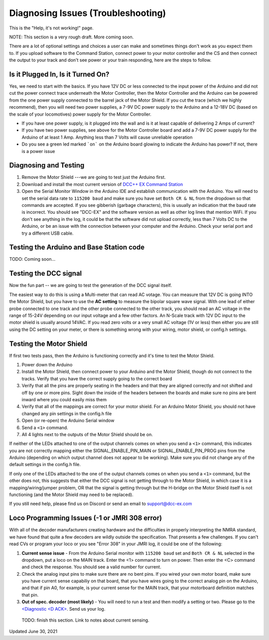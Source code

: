 **************************************
Diagnosing Issues (Troubleshooting)
**************************************

This is the "Help, it's not working!" page.

NOTE: This section is a very rough draft. More coming soon.

There are a lot of optional settings and choices a user can make and sometimes things don't work as you expect them to. If you upload software to the Command Station, connect power to your motor controller and the CS and then connect the output to your track and don't see power or your train responding, here are the steps to follow.

Is it Plugged In, Is it Turned On?
===================================

Yes, we need to start with the basics. If you have 12V DC or less connected to the input power of the Arduino and did not cut the power connect trace underneath the Motor Controller, then the Motor Controller and the Arduino can be powered from the one power supply connected to the barrel jack of the Motor Shield. If you cut the trace (which we highly recommend), then you will need two power supplies, a 7-9V DC power supply to the Arduino and a 12-18V DC (based on the scale of your locomotives) power supply for the Motor Controller.

* If you have one power supply, is it plugged into the wall and is it at least capable of delivering 2 Amps of current?
* If you have two power supplies, see above for the Motor Controller board and add a 7-9V DC power supply for the Arduino of at least 1 Amp. Anything less than 7 Volts will cause unreliable operation
* Do you see a green led marked ```on``` on the Arduino board glowing to indicate the Arduino has power? If not, there is a power issue

Diagnosing and Testing
=============================

#. Remove the Motor Shield ---we are going to test just the Arduino first.
#. Download and install the most current version of `DCC++ EX Command Station <https://dcc-ex.com/download/commandstation.html#latest-dcc-ex-official-release>`_
#. Open the Serial Monitor Window in the Arduino IDE and establish communication with the Arduino. You will need to set the serial data rate to ``115200 baud`` and make sure you have set ``Both CR & NL`` from the dropdown so that commands are accepted. If you see gibberish (garbage characters), this is usually an indication that the baud rate is incorrect. You should see "DCC-EX" and the software version as well as other log lines that mention WiFi. If you don't see anything in the log, it could be that the software did not upload correctly, less than 7 Volts DC to the Arduino, or be an issue with the connection between your computer and the Arduino. Check your serial port and try a different USB cable.

Testing the Arduino and Base Station code
==============================================

TODO: Coming soon... 


Testing the DCC signal
=========================

Now the fun part -- we are going to test the generation of the DCC signal itself.  

The easiest way to do this is using a Multi-meter that can read AC votage. You can measure that 12V DC is going INTO the Motor Shield, but you have to use the **AC setting** to measure the bipolar square wave signal. With one lead of either probe connected to one track and the other probe connected to the other track, you should read an AC voltage in the range of 15-24V depending on our input voltage and a few other factors. An N-Scale track with 12V DC input to the motor shield is usually around 14VAC. If you read zero volts or a very small AC voltage (1V or less) then either you are still using the DC setting on your meter, or there is something wrong with your wiring, motor shield, or config.h settings.


Testing the Motor Shield
==============================

If first two tests pass, then the Arduino is functioning correctly and it's time to test the Motor Shield.  

#. Power down the Arduino
#. Install the Motor Shield, then connect power to your Arduino and the Motor Shield, though do not connect to the tracks. Verify that you have the correct supply going to the correct board 
#. Verify that all the pins are properly seating in the headers and that they are aligned correctly and not shifted and off by one or more pins. Sight down the inside of the headers between the boards and make sure no pins are bent inward where you could easily miss them
#. Verify that all of the mappings are correct for your motor shield. For an Arduino Motor Shield, you should not have changed any pin settings in the config.h file
#. Open (or re-open) the Arduino Serial window  
#. Send a ``<1>`` command.  
#. All 4 lights next to the outputs of the Motor Shield should be on.

If neither of the LEDs attached to one of the output channels comes on when you send a ``<1>`` command, this indicates you are not correctly mapping either the SIGNAL_ENABLE_PIN_MAIN or SIGNAL_ENABLE_PIN_PROG pins from the Arduino (depending on which output channel does not appear to be working). Make sure you did not change any of the default settings in the config.h file.

If only one of the LEDs attached to the one of the output channels comes on when you send a ``<1>`` command, but the other does not, this suggests that either the DCC signal is not getting through to the Motor Shield, in which case it is a mapping/wiring/jumper problem, OR that the signal is getting through but the H-bridge on the Motor Shield itself is not functioning (and the Motor Shield may need to be replaced). 

If you still need help, please find us on Discord or send an email to support@dcc-ex.com

Loco Programming Issues (-1 or JMRI 308 error)
===============================================

With all of the decoder manufacturers creating hardware and the difficulties in properly interpreting the NMRA standard, we have found that quite a few decoders are wildly outside the specification. That presents a few challenges. If you can't read CVs or program your loco or you see "Error 308" in your JMRI log, it could be one of the following:

#. **Current sense issue** - From the Arduino Serial monitor with ``115200 baud`` set and ``Both CR & NL`` selected in the dropdown, put a loco on the MAIN track. Enter the <1> command to turn on power. Then enter the <C> command and check the response. You should see a valid number for current.
#. Check the analog input pins to make sure there are no bent pins. If you wired your own motor board, make sure you have current sense capabiliy on that board, that you have wires going to the correct analog pin on the Arduino, and that if pin A0, for example, is your current sense for the MAIN track, that your motorboard definition matches that pin.
#. **Out of spec. decoder (most likely)** - You will need to run a test and then modify a setting or two. Please go to the `<Diagnostic \<D ACK\> <../reference/software/diagnostic-d-ack-command.html>`_. Send us your log.

..

   TODO: finish this section. Link to notes about current sensing.

Updated June 30, 2021